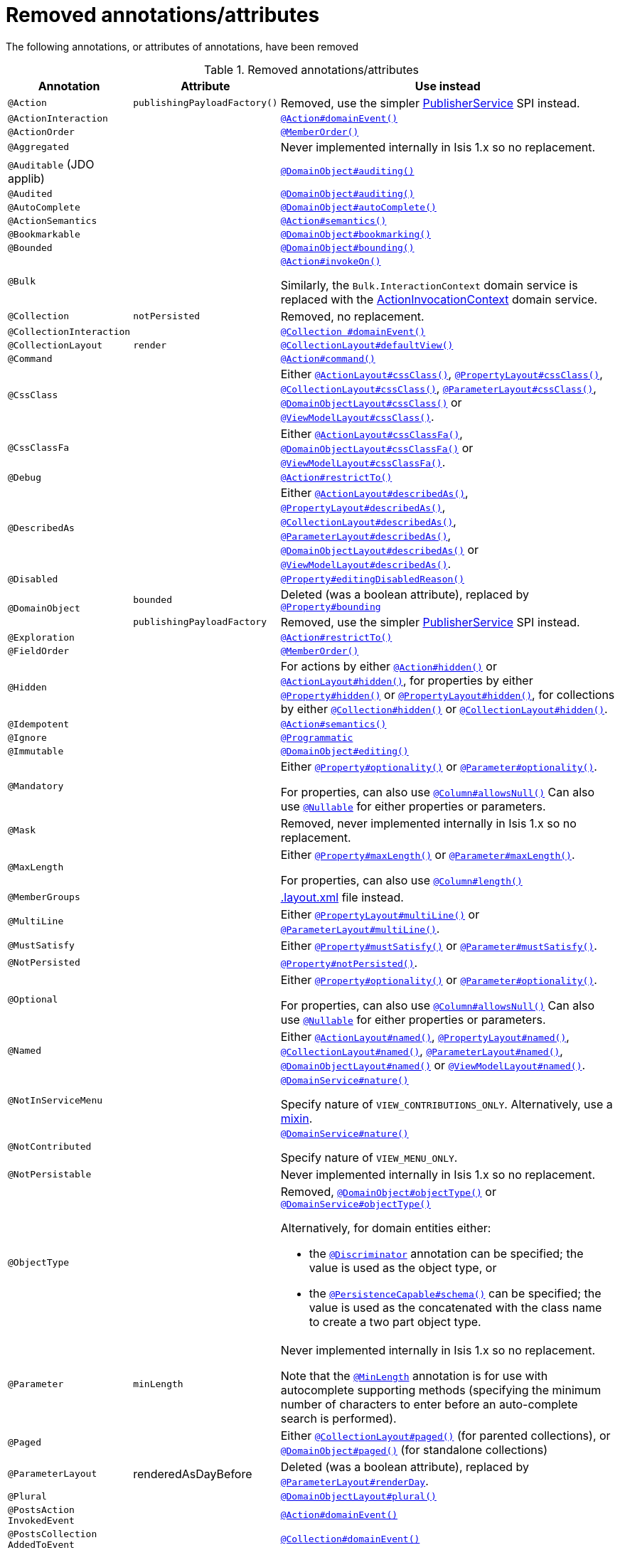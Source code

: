 = Removed annotations/attributes

:Notice: Licensed to the Apache Software Foundation (ASF) under one or more contributor license agreements. See the NOTICE file distributed with this work for additional information regarding copyright ownership. The ASF licenses this file to you under the Apache License, Version 2.0 (the "License"); you may not use this file except in compliance with the License. You may obtain a copy of the License at. http://www.apache.org/licenses/LICENSE-2.0 . Unless required by applicable law or agreed to in writing, software distributed under the License is distributed on an "AS IS" BASIS, WITHOUT WARRANTIES OR  CONDITIONS OF ANY KIND, either express or implied. See the License for the specific language governing permissions and limitations under the License.
:page-partial:




The following annotations, or attributes of annotations, have been removed

.Removed annotations/attributes
[cols="1a,1a,3a", options="header"]
|===

| Annotation
| Attribute
| Use instead

|`@Action`
|`publishingPayloadFactory()`
|Removed, use the simpler link:https://isis.apache.org/versions/2.0.0-M1/guides/rgsvc/rgsvc.html#PublisherService[PublisherService] SPI instead.


|`@ActionInteraction`
|
|link:https://isis.apache.org/versions/2.0.0-M1/guides/rgant/rgant.html#_rgant_Action_domainEvent[`@Action#domainEvent()`]

|`@ActionOrder`
|
|link:https://isis.apache.org/versions/2.0.0-M1/guides/rgant/rgant.html#_rgant_MemberOrder[`@MemberOrder()`]

|`@Aggregated`
|
|Never implemented internally in Isis 1.x so no replacement.

|`@Auditable`
(JDO applib)
|
|link:https://isis.apache.org/versions/2.0.0-M1/guides/rgant/rgant.html#_rgant_DomainObject_audited[`@DomainObject#auditing()`]

|`@Audited`
|
|link:https://isis.apache.org/versions/2.0.0-M1/guides/rgant/rgant.html#_rgant_DomainObject_audited[`@DomainObject#auditing()`]

|`@AutoComplete`
|
|link:https://isis.apache.org/versions/2.0.0-M1/guides/rgant/rgant.html#_rgant_DomainObject_autoComplete[`@DomainObject#autoComplete()`]

|`@ActionSemantics`
|
|link:https://isis.apache.org/versions/2.0.0-M1/guides/rgant/rgant.html#_rgant_Action_semantics[`@Action#semantics()`]

|`@Bookmarkable`
|
|link:https://isis.apache.org/versions/2.0.0-M1/guides/rgant/rgant.html#_rgant_DomainObject_bookmarking[`@DomainObject#bookmarking()`]

|`@Bounded`
|
|link:https://isis.apache.org/versions/2.0.0-M1/guides/rgant/rgant.html#_rgant_DomainObject_bounding[`@DomainObject#bounding()`]

|`@Bulk`
|
|link:https://isis.apache.org/versions/2.0.0-M1/guides/rgant/rgant.html#_rgant_Action_invokeOn[`@Action#invokeOn()`]

Similarly, the `Bulk.InteractionContext` domain service is replaced with the link:https://isis.apache.org/versions/2.0.0-M1/guides/rgsvc/rgsvc.html#ActionInvocationContext[ActionInvocationContext] domain service.


|`@Collection`
|`notPersisted`
| Removed, no replacement.

|`@CollectionInteraction`
|
| link:https://isis.apache.org/versions/2.0.0-M1/guides/rgant/rgant.html#_rgant_Collection_domainEvent[`@Collection
#domainEvent()`]

|`@CollectionLayout`
|`render`
|link:https://isis.apache.org/versions/2.0.0-M1/guides/rgant/rgant.html#_rgant_CollectionLayout_defaultView[`@CollectionLayout#defaultView()`]

|`@Command`
|
|link:https://isis.apache.org/versions/2.0.0-M1/guides/rgant/rgant.html#_rgant_Action_command[`@Action#command()`]

|`@CssClass`
|
|Either link:https://isis.apache.org/versions/2.0.0-M1/guides/rgant/rgant.html#_rgant_ActionLayout_cssClass[`@ActionLayout#cssClass()`], link:https://isis.apache.org/versions/2.0.0-M1/guides/rgant/rgant.html#_rgant_PropertyLayout_cssClass[`@PropertyLayout#cssClass()`], link:https://isis.apache.org/versions/2.0.0-M1/guides/rgant/rgant.html#_rgant_CollectionLayout_cssClass[`@CollectionLayout#cssClass()`], link:https://isis.apache.org/versions/2.0.0-M1/guides/rgant/rgant.html#_rgant_ParameterLayout_cssClass[`@ParameterLayout#cssClass()`], link:https://isis.apache.org/versions/2.0.0-M1/guides/rgant/rgant.html#_rgant_DomainObjectLayout_cssClass[`@DomainObjectLayout#cssClass()`] or link:https://isis.apache.org/versions/2.0.0-M1/guides/rgant/rgant.html#_rgant_ViewModelLayout_cssClass[`@ViewModelLayout#cssClass()`].

|`@CssClassFa`
|
|Either link:https://isis.apache.org/versions/2.0.0-M1/guides/rgant/rgant.html#_rgant_ActionLayout_cssClassFa[`@ActionLayout#cssClassFa()`], link:https://isis.apache.org/versions/2.0.0-M1/guides/rgant/rgant.html#_rgant_DomainObjectLayout_cssClassFa[`@DomainObjectLayout#cssClassFa()`] or link:https://isis.apache.org/versions/2.0.0-M1/guides/rgant/rgant.html#_rgant_ViewModelLayout_cssClassFa[`@ViewModelLayout#cssClassFa()`].

|`@Debug`
|
|link:https://isis.apache.org/versions/2.0.0-M1/guides/rgant/rgant.html#_rgant_Action_restrictTo[`@Action#restrictTo()`]

|`@DescribedAs`
|
|Either link:https://isis.apache.org/versions/2.0.0-M1/guides/rgant/rgant.html#_rgant_ActionLayout_describedAs[`@ActionLayout#describedAs()`], link:https://isis.apache.org/versions/2.0.0-M1/guides/rgant/rgant.html#_rgant_PropertyLayout_describedAs[`@PropertyLayout#describedAs()`], link:https://isis.apache.org/versions/2.0.0-M1/guides/rgant/rgant.html#_rgant_CollectionLayout_describedAs[`@CollectionLayout#describedAs()`], link:https://isis.apache.org/versions/2.0.0-M1/guides/rgant/rgant.html#_rgant_ParameterLayout_describedAs[`@ParameterLayout#describedAs()`], link:https://isis.apache.org/versions/2.0.0-M1/guides/rgant/rgant.html#_rgant_DomainObjectLayout_describedAs[`@DomainObjectLayout#describedAs()`] or link:https://isis.apache.org/versions/2.0.0-M1/guides/rgant/rgant.html#_rgant_ViewModelLayout_describedAs[`@ViewModelLayout#describedAs()`].

|`@Disabled`
|
|link:https://isis.apache.org/versions/2.0.0-M1/guides/rgant/rgant.html#_rgant_Property_editingDisabledReason[`@Property#editingDisabledReason()`]

.2+|`@DomainObject`
|`bounded`
|Deleted (was a boolean attribute), replaced by link:https://isis.apache.org/versions/2.0.0-M1/guides/rgant/rgant.html#_rgant_DomainObject_bounding[`@Property#bounding`]

|`publishingPayloadFactory`
|Removed, use the simpler link:https://isis.apache.org/versions/2.0.0-M1/guides/rgsvc/rgsvc.html#PublisherService[PublisherService] SPI instead.



|`@Exploration`
|
|link:https://isis.apache.org/versions/2.0.0-M1/guides/rgant/rgant.html#_rgant_Action_restrictTo[`@Action#restrictTo()`]

|`@FieldOrder`
|
|link:https://isis.apache.org/versions/2.0.0-M1/guides/rgant/rgant.html#_rgant_MemberOrder[`@MemberOrder()`]

|`@Hidden`
|
|For actions by either link:https://isis.apache.org/versions/2.0.0-M1/guides/rgant/rgant.html#_rgant_Action_hidden[`@Action#hidden()`] or link:https://isis.apache.org/versions/2.0.0-M1/guides/rgant/rgant.html#_rgant_ActionLayout_hidden[`@ActionLayout#hidden()`], for properties by either link:https://isis.apache.org/versions/2.0.0-M1/guides/rgant/rgant.html#_rgant_Property_hidden[`@Property#hidden()`] or link:https://isis.apache.org/versions/2.0.0-M1/guides/rgant/rgant.html#_rgant_PropertyLayout_hidden[`@PropertyLayout#hidden()`], for collections by either link:https://isis.apache.org/versions/2.0.0-M1/guides/rgant/rgant.html#_rgant_Collection_hidden[`@Collection#hidden()`] or link:https://isis.apache.org/versions/2.0.0-M1/guides/rgant/rgant.html#_rgant_CollectionLayout_hidden[`@CollectionLayout#hidden()`].

|`@Idempotent`
|
|link:https://isis.apache.org/versions/2.0.0-M1/guides/rgant/rgant.html#_rgant_Action_semantics[`@Action#semantics()`]

|`@Ignore`
|
|link:https://isis.apache.org/versions/2.0.0-M1/guides/rgant/rgant.html#_rgant_Programmatic[`@Programmatic`]

|`@Immutable`
|
|link:https://isis.apache.org/versions/2.0.0-M1/guides/rgant/rgant.html#_rgant_DomainObject_editing[`@DomainObject#editing()`]

|`@Mandatory`
|
|Either link:https://isis.apache.org/versions/2.0.0-M1/guides/rgant/rgant.html#_rgant_Property_optionality[`@Property#optionality()`] or link:https://isis.apache.org/versions/2.0.0-M1/guides/rgant/rgant.html#_rgant_Parameter_optionality[`@Parameter#optionality()`].

For properties, can also use link:https://isis.apache.org/versions/2.0.0-M1/guides/rgant/rgant.html#_rgant_Column_allowsNull[`@Column#allowsNull()`]
Can also use link:https://isis.apache.org/versions/2.0.0-M1/guides/rgant/rgant.html#_rgant_Nullable[`@Nullable`] for either properties or parameters.

|`@Mask`
|
|Removed, never implemented internally in Isis 1.x so no replacement.

|`@MaxLength`
|
|Either link:https://isis.apache.org/versions/2.0.0-M1/guides/rgant/rgant.html#_rgant_Property_maxLength[`@Property#maxLength()`] or link:https://isis.apache.org/versions/2.0.0-M1/guides/rgant/rgant.html#_rgant_Parameter_maxLength[`@Parameter#maxLength()`].

For properties, can also use link:https://isis.apache.org/versions/2.0.0-M1/guides/rgant/rgant.html#_rgant_Column_length[`@Column#length()`]

|`@MemberGroups`
|
|link:https://isis.apache.org/versions/2.0.0-M1/guides/ugvw/ugvw.html#_ugvw_layout_file-based[.layout.xml] file instead.

|`@MultiLine`
|
|Either link:https://isis.apache.org/versions/2.0.0-M1/guides/rgant/rgant.html#_rgant_PropertyLayout_multiLine[`@PropertyLayout#multiLine()`] or link:https://isis.apache.org/versions/2.0.0-M1/guides/rgant/rgant.html#_rgant_ParameterLayout_multiLine[`@ParameterLayout#multiLine()`].

|`@MustSatisfy`
|
|Either link:https://isis.apache.org/versions/2.0.0-M1/guides/rgant/rgant.html#_rgant_Property_mustSatisfy[`@Property#mustSatisfy()`] or link:https://isis.apache.org/versions/2.0.0-M1/guides/rgant/rgant.html#_rgant_Parameter_mustSatisfy[`@Parameter#mustSatisfy()`].

|`@NotPersisted`
|
|link:https://isis.apache.org/versions/2.0.0-M1/guides/rgant/rgant.html#_rgant_Property_notPersisted[`@Property#notPersisted()`].

|`@Optional`
|
|Either link:https://isis.apache.org/versions/2.0.0-M1/guides/rgant/rgant.html#_rgant_Property_optionality[`@Property#optionality()`] or link:https://isis.apache.org/versions/2.0.0-M1/guides/rgant/rgant.html#_rgant_Parameter_optionality[`@Parameter#optionality()`].

For properties, can also use link:https://isis.apache.org/versions/2.0.0-M1/guides/rgant/rgant.html#_rgant_Column_allowsNull[`@Column#allowsNull()`]
Can also use link:https://isis.apache.org/versions/2.0.0-M1/guides/rgant/rgant.html#_rgant_Nullable[`@Nullable`] for either properties or parameters.

|`@Named`
|
|Either link:https://isis.apache.org/versions/2.0.0-M1/guides/rgant/rgant.html#_rgant_ActionLayout_named[`@ActionLayout#named()`], link:https://isis.apache.org/versions/2.0.0-M1/guides/rgant/rgant.html#_rgant_PropertyLayout_named[`@PropertyLayout#named()`], link:https://isis.apache.org/versions/2.0.0-M1/guides/rgant/rgant.html#_rgant_CollectionLayout_named[`@CollectionLayout#named()`], link:https://isis.apache.org/versions/2.0.0-M1/guides/rgant/rgant.html#_rgant_ParameterLayout_named[`@ParameterLayout#named()`], link:https://isis.apache.org/versions/2.0.0-M1/guides/rgant/rgant.html#_rgant_DomainObjectLayout_named[`@DomainObjectLayout#named()`] or link:https://isis.apache.org/versions/2.0.0-M1/guides/rgant/rgant.html#_rgant_ViewModelLayout_named[`@ViewModelLayout#named()`].

|`@NotInServiceMenu`
|
|link:https://isis.apache.org/versions/2.0.0-M1/guides/rgant/rgant.html#_rgant_DomainService_nature[`@DomainService#nature()`]

Specify nature of `VIEW_CONTRIBUTIONS_ONLY`.
Alternatively, use a link:https://isis.apache.org/versions/2.0.0-M1/guides/rgant/rgant.html#_rgant_Mixin[mixin].

|`@NotContributed`
|
|link:https://isis.apache.org/versions/2.0.0-M1/guides/rgant/rgant.html#_rgant_DomainService_nature[`@DomainService#nature()`]

Specify nature of `VIEW_MENU_ONLY`.

|`@NotPersistable`
|
|Never implemented internally in Isis 1.x so no replacement.

|`@ObjectType`
|
|Removed, link:https://isis.apache.org/versions/2.0.0-M1/guides/rgant/rgant.html#_rgant_DomainObject_objectType[`@DomainObject#objectType()`] or link:https://isis.apache.org/versions/2.0.0-M1/guides/rgant/rgant.html#_rgant_DomainService_objectType[`@DomainService#objectType()`]

Alternatively, for domain entities either:

* the link:https://isis.apache.org/versions/2.0.0-M1/guides/rgant/rgant.html#_rgant_Discriminator[`@Discriminator`] annotation can be specified; the value is used as the object type, or
* the link:https://isis.apache.org/versions/2.0.0-M1/guides/rgant/rgant.html#_rgant_PersistenceCapable_schema[`@PersistenceCapable#schema()`] can be specified; the value is used as the concatenated with the class name to create a two part object type.

|`@Parameter`
|`minLength`
|Never implemented internally in Isis 1.x so no replacement.

Note that the link:https://isis.apache.org/versions/2.0.0-M1/guides/rgant/rgant.html#_rgant_MinLength[`@MinLength`] annotation is for use with autocomplete supporting methods (specifying the minimum number of characters to enter before an auto-complete search is performed).


|`@Paged`
|
|Either link:https://isis.apache.org/versions/2.0.0-M1/guides/rgant/rgant.html#_rgant_CollectionLayout_paged[`@CollectionLayout#paged()`] (for parented collections), or link:https://isis.apache.org/versions/2.0.0-M1/guides/rgant/rgant.html#_rgant_DomainObject_paged[`@DomainObject#paged()`] (for standalone collections)

|`@ParameterLayout`
| renderedAsDayBefore
|Deleted (was a boolean attribute), replaced by link:https://isis.apache.org/versions/2.0.0-M1/guides/rgant/rgant.html#_rgant_ParameterLayout_renderDay[`@ParameterLayout#renderDay`].


|`@Plural`
|
|link:https://isis.apache.org/versions/2.0.0-M1/guides/rgant/rgant.html#_rgant_DomainObjectLayout_plural[`@DomainObjectLayout#plural()`]

|`@PostsAction +
InvokedEvent`
|
| link:https://isis.apache.org/versions/2.0.0-M1/guides/rgant/rgant.html#_rgant_Action_domainEvent[`@Action#domainEvent()`]

|`@PostsCollection +
AddedToEvent`
|
|link:https://isis.apache.org/versions/2.0.0-M1/guides/rgant/rgant.html#_rgant_Collection_domainEvent[`@Collection#domainEvent()`]

|`@PostsCollection +
RemovedFromEvent`
|
|link:https://isis.apache.org/versions/2.0.0-M1/guides/rgant/rgant.html#_rgant_Collection_domainEvent[`@Collection#domainEvent()`]

|`@PostsProperty +
ChangedEvent`
|
| link:https://isis.apache.org/versions/2.0.0-M1/guides/rgant/rgant.html#_rgant_Property_domainEvent[`@Property#domainEvent()`]

|`@Property`
|`notPersisted`
| Removed, replaced with link:https://isis.apache.org/versions/2.0.0-M1/guides/rgant/rgant.html#_rgant_Property_snapshot[`@Property#snapshot()`]

|`@PropertyInteraction`
|
| link:https://isis.apache.org/versions/2.0.0-M1/guides/rgant/rgant.html#_rgant_Property_domainEvent[`@Property#domainEvent()`]

.2+|`@PropertyLayout`
|`renderedAsDayBefore`
|Deleted (was a boolean attribute), replaced by link:https://isis.apache.org/versions/2.0.0-M1/guides/rgant/rgant.html#_rgant_PropertyLayout_renderDay[`@PropertyLayout#renderDay`].

|`unchanging`
|Deleted (was a boolean attribute), replaced by link:https://isis.apache.org/versions/2.0.0-M1/guides/rgant/rgant.html#_rgant_PropertyLayout_repainting[`@PropertyLayout#repainting`].


|`@Prototype`
|
|link:https://isis.apache.org/versions/2.0.0-M1/guides/rgant/rgant.html#_rgant_Action_restrictTo[`@Action#restrictTo()`]

|`@PublishedAction`
|
|Removed, use link:https://isis.apache.org/versions/2.0.0-M1/guides/rgant/rgant.html#_rgant-Action_publishing[@Action#publishing()]

|`@PublishedObject`
|
|Removed, use link:https://isis.apache.org/versions/2.0.0-M1/guides/rgant/rgant.html#_rgant-DomainObject_publishing[@DomainObject#publishing()]

|`@PublishingPayload
FactoryForAction`
|
|Removed, use the simpler link:https://isis.apache.org/versions/2.0.0-M1/guides/rgsvc/rgsvc.html#PublisherService[PublisherService] SPI instead.

|`PublishingPayload
FactoryForObject`
|
|Removed, use the simpler link:https://isis.apache.org/versions/2.0.0-M1/guides/rgsvc/rgsvc.html#PublisherService[PublisherService] SPI instead.

|`@QueryOnly`
|
|link:https://isis.apache.org/versions/2.0.0-M1/guides/rgant/rgant.html#_rgant_Action_semantics[`@Action#semantics()`]

|`@Regex`
|
|Either link:https://isis.apache.org/versions/2.0.0-M1/guides/rgant/rgant.html#_rgant_Property_regexPattern[`@Property#regexPattern()`] or link:https://isis.apache.org/versions/2.0.0-M1/guides/rgant/rgant.html#_rgant_Parameter_regexPattern[`@Parameter#regexPattern()`].

|`@Render`
|
|link:https://isis.apache.org/versions/2.0.0-M1/guides/rgant/rgant.html#_rgant_CollectionLayout_defaultView[`@CollectionLayout#defaultView()`]

Supporting `RenderType` enum also removed.

|`@RenderedAs +
DayBefore`
|
|Either link:https://isis.apache.org/versions/2.0.0-M1/guides/rgant/rgant.html#_rgant_Property_renderDay[`@Property#renderDay()`] or link:https://isis.apache.org/versions/2.0.0-M1/guides/rgant/rgant.html#_rgant_Parameter_renderDay[`@Parameter#renderDay()`].

|`@Resolve`
|
|link:https://isis.apache.org/versions/2.0.0-M1/guides/rgant/rgant.html#_rgant_CollectionLayout_defaultView[`@CollectionLayout#defaultView()`]

|`@SortedBy`
|
|link:https://isis.apache.org/versions/2.0.0-M1/guides/rgant/rgant.html#_rgant_CollectionLayout_sortedBy[`@CollectionLayout#sortedBy()`]

|`@TypeOf`
|
|Either link:https://isis.apache.org/versions/2.0.0-M1/guides/rgant/rgant.html#_rgant_CollectionLayout_typeOf[`@CollectionLayout#typeOf()`] (for parented collections), or link:https://isis.apache.org/versions/2.0.0-M1/guides/rgant/rgant.html#_rgant_ActionLayout_typeOf[`@ActionLayout#typeOf()`] (for actions returning a standalone collection).

|`@TypicalLength`
|
|link:https://isis.apache.org/versions/2.0.0-M1/guides/rgant/rgant.html#_rgant_PropertyLayout_typicalLength[`@PropertyLayout#typicalLength()`].


|===


